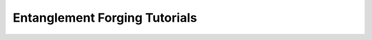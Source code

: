.. _Forging tutorials:

##############################
Entanglement Forging Tutorials
##############################

.. nbgallery::
    :glob:

    *


.. Hiding - Indices and tables
   :ref:`genindex`
   :ref:`modindex`
   :ref:`search`
